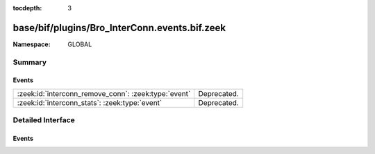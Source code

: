 :tocdepth: 3

base/bif/plugins/Bro_InterConn.events.bif.zeek
==============================================
.. zeek:namespace:: GLOBAL


:Namespace: GLOBAL

Summary
~~~~~~~
Events
######
==================================================== ===========
:zeek:id:`interconn_remove_conn`: :zeek:type:`event` Deprecated.
:zeek:id:`interconn_stats`: :zeek:type:`event`       Deprecated.
==================================================== ===========


Detailed Interface
~~~~~~~~~~~~~~~~~~
Events
######
.. zeek:id:: interconn_remove_conn

   :Type: :zeek:type:`event` (c: :zeek:type:`connection`)

   Deprecated. Will be removed.

.. zeek:id:: interconn_stats

   :Type: :zeek:type:`event` (c: :zeek:type:`connection`, os: :zeek:type:`interconn_endp_stats`, rs: :zeek:type:`interconn_endp_stats`)

   Deprecated. Will be removed.


